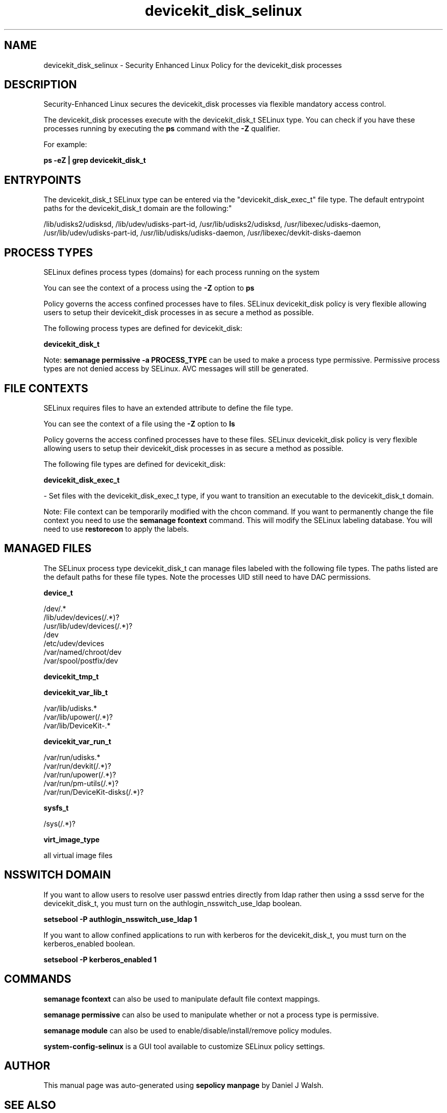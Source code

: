 .TH  "devicekit_disk_selinux"  "8"  "12-10-19" "devicekit_disk" "SELinux Policy documentation for devicekit_disk"
.SH "NAME"
devicekit_disk_selinux \- Security Enhanced Linux Policy for the devicekit_disk processes
.SH "DESCRIPTION"

Security-Enhanced Linux secures the devicekit_disk processes via flexible mandatory access control.

The devicekit_disk processes execute with the devicekit_disk_t SELinux type. You can check if you have these processes running by executing the \fBps\fP command with the \fB\-Z\fP qualifier. 

For example:

.B ps -eZ | grep devicekit_disk_t


.SH "ENTRYPOINTS"

The devicekit_disk_t SELinux type can be entered via the "devicekit_disk_exec_t" file type.  The default entrypoint paths for the devicekit_disk_t domain are the following:"

/lib/udisks2/udisksd, /lib/udev/udisks-part-id, /usr/lib/udisks2/udisksd, /usr/libexec/udisks-daemon, /usr/lib/udev/udisks-part-id, /usr/lib/udisks/udisks-daemon, /usr/libexec/devkit-disks-daemon
.SH PROCESS TYPES
SELinux defines process types (domains) for each process running on the system
.PP
You can see the context of a process using the \fB\-Z\fP option to \fBps\bP
.PP
Policy governs the access confined processes have to files. 
SELinux devicekit_disk policy is very flexible allowing users to setup their devicekit_disk processes in as secure a method as possible.
.PP 
The following process types are defined for devicekit_disk:

.EX
.B devicekit_disk_t 
.EE
.PP
Note: 
.B semanage permissive -a PROCESS_TYPE 
can be used to make a process type permissive. Permissive process types are not denied access by SELinux. AVC messages will still be generated.

.SH FILE CONTEXTS
SELinux requires files to have an extended attribute to define the file type. 
.PP
You can see the context of a file using the \fB\-Z\fP option to \fBls\bP
.PP
Policy governs the access confined processes have to these files. 
SELinux devicekit_disk policy is very flexible allowing users to setup their devicekit_disk processes in as secure a method as possible.
.PP 
The following file types are defined for devicekit_disk:


.EX
.PP
.B devicekit_disk_exec_t 
.EE

- Set files with the devicekit_disk_exec_t type, if you want to transition an executable to the devicekit_disk_t domain.


.PP
Note: File context can be temporarily modified with the chcon command.  If you want to permanently change the file context you need to use the 
.B semanage fcontext 
command.  This will modify the SELinux labeling database.  You will need to use
.B restorecon
to apply the labels.

.SH "MANAGED FILES"

The SELinux process type devicekit_disk_t can manage files labeled with the following file types.  The paths listed are the default paths for these file types.  Note the processes UID still need to have DAC permissions.

.br
.B device_t

	/dev/.*
.br
	/lib/udev/devices(/.*)?
.br
	/usr/lib/udev/devices(/.*)?
.br
	/dev
.br
	/etc/udev/devices
.br
	/var/named/chroot/dev
.br
	/var/spool/postfix/dev
.br

.br
.B devicekit_tmp_t


.br
.B devicekit_var_lib_t

	/var/lib/udisks.*
.br
	/var/lib/upower(/.*)?
.br
	/var/lib/DeviceKit-.*
.br

.br
.B devicekit_var_run_t

	/var/run/udisks.*
.br
	/var/run/devkit(/.*)?
.br
	/var/run/upower(/.*)?
.br
	/var/run/pm-utils(/.*)?
.br
	/var/run/DeviceKit-disks(/.*)?
.br

.br
.B sysfs_t

	/sys(/.*)?
.br

.br
.B virt_image_type

	all virtual image files
.br

.SH NSSWITCH DOMAIN

.PP
If you want to allow users to resolve user passwd entries directly from ldap rather then using a sssd serve for the devicekit_disk_t, you must turn on the authlogin_nsswitch_use_ldap boolean.

.EX
.B setsebool -P authlogin_nsswitch_use_ldap 1
.EE

.PP
If you want to allow confined applications to run with kerberos for the devicekit_disk_t, you must turn on the kerberos_enabled boolean.

.EX
.B setsebool -P kerberos_enabled 1
.EE

.SH "COMMANDS"
.B semanage fcontext
can also be used to manipulate default file context mappings.
.PP
.B semanage permissive
can also be used to manipulate whether or not a process type is permissive.
.PP
.B semanage module
can also be used to enable/disable/install/remove policy modules.

.PP
.B system-config-selinux 
is a GUI tool available to customize SELinux policy settings.

.SH AUTHOR	
This manual page was auto-generated using 
.B "sepolicy manpage"
by Daniel J Walsh.

.SH "SEE ALSO"
selinux(8), devicekit_disk(8), semanage(8), restorecon(8), chcon(1), sepolicy(8)
, devicekit_selinux(8), devicekit_selinux(8), devicekit_power_selinux(8)